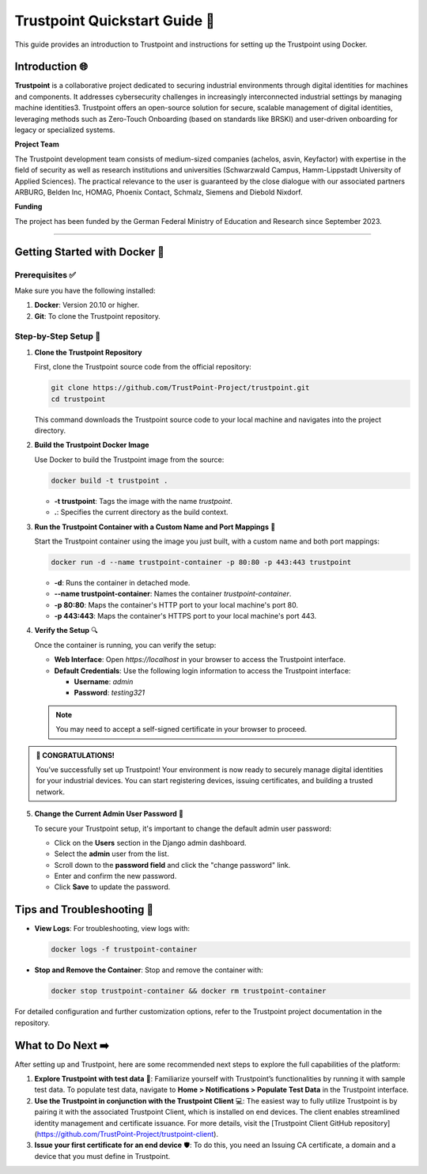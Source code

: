 Trustpoint Quickstart Guide 🚀
===========================

This guide provides an introduction to Trustpoint and instructions for setting up the Trustpoint using Docker.

Introduction 🌐
------------
**Trustpoint** is a collaborative project dedicated to securing industrial environments through digital identities for machines and components. It addresses cybersecurity challenges in increasingly interconnected industrial settings by managing machine identities3. Trustpoint offers an open-source solution for secure, scalable management of digital identities, leveraging methods such as Zero-Touch Onboarding (based on standards like BRSKI) and user-driven onboarding for legacy or specialized systems.

**Project Team**

The Trustpoint development team consists of medium-sized companies (achelos, asvin, Keyfactor) with expertise in the field of security as well as research institutions and universities (Schwarzwald Campus, Hamm-Lippstadt University of Applied Sciences).
The practical relevance to the user is guaranteed by the close dialogue with our associated partners ARBURG, Belden Inc, HOMAG, Phoenix Contact, Schmalz, Siemens and Diebold Nixdorf.

**Funding**

The project has been funded by the German Federal Ministry of Education and Research since September 2023.

--------------------------------------

Getting Started with Docker 🐳
---------------------------------

Prerequisites ✅
^^^^^^^^^^^^^
Make sure you have the following installed:

1. **Docker**: Version 20.10 or higher.
2. **Git**: To clone the Trustpoint repository.

Step-by-Step Setup 🔧
^^^^^^^^^^^^^^^^^^

1. **Clone the Trustpoint Repository**

   First, clone the Trustpoint source code from the official repository:

   .. code-block:: bash

       git clone https://github.com/TrustPoint-Project/trustpoint.git
       cd trustpoint

   This command downloads the Trustpoint source code to your local machine and navigates into the project directory.

2. **Build the Trustpoint Docker Image**

   Use Docker to build the Trustpoint image from the source:

   .. code-block:: bash

       docker build -t trustpoint .

   - **-t trustpoint**: Tags the image with the name `trustpoint`.
   - **.**: Specifies the current directory as the build context.

3. **Run the Trustpoint Container with a Custom Name and Port Mappings** 🚀

   Start the Trustpoint container using the image you just built, with a custom name and both port mappings:

   .. code-block:: bash

       docker run -d --name trustpoint-container -p 80:80 -p 443:443 trustpoint

   - **-d**: Runs the container in detached mode.
   - **--name trustpoint-container**: Names the container `trustpoint-container`.
   - **-p 80:80**: Maps the container's HTTP port to your local machine's port 80.
   - **-p 443:443**: Maps the container's HTTPS port to your local machine's port 443.

4. **Verify the Setup** 🔍

   Once the container is running, you can verify the setup:

   - **Web Interface**: Open `https://localhost` in your browser to access the Trustpoint interface.
   - **Default Credentials**: Use the following login information to access the Trustpoint interface:

     - **Username**: `admin`
     - **Password**: `testing321`

   .. note::

      You may need to accept a self-signed certificate in your browser to proceed.


.. admonition:: 🥳 CONGRATULATIONS!
   :class: tip

   You’ve successfully set up Trustpoint! Your environment is now ready to securely manage digital identities for your industrial devices. You can start registering devices, issuing certificates, and building a trusted network.

5. **Change the Current Admin User Password** 🔑

   To secure your Trustpoint setup, it's important to change the default admin user password:

   - Click on the **Users** section in the Django admin dashboard.
   - Select the **admin** user from the list.
   - Scroll down to the **password field** and click the "change password" link.
   - Enter and confirm the new password.
   - Click **Save** to update the password.


Tips and Troubleshooting 🧰
------------------------

- **View Logs**: For troubleshooting, view logs with:

  .. code-block:: bash

      docker logs -f trustpoint-container

- **Stop and Remove the Container**: Stop and remove the container with:

  .. code-block:: bash

      docker stop trustpoint-container && docker rm trustpoint-container

For detailed configuration and further customization options, refer to the Trustpoint project documentation in the repository.

What to Do Next ➡️
---------------

After setting up and Trustpoint, here are some recommended next steps to explore the full capabilities of the platform:

1. **Explore Trustpoint with test data** 🧪:
   Familiarize yourself with Trustpoint’s functionalities by running it with sample test data. To populate test data, navigate to **Home > Notifications > Populate Test Data** in the Trustpoint interface.

2. **Use the Trustpoint in conjunction with the Trustpoint Client** 💻:
   The easiest way to fully utilize Trustpoint is by pairing it with the associated Trustpoint Client, which is installed on end devices. The client enables streamlined identity management and certificate issuance. For more details, visit the [Trustpoint Client GitHub repository](https://github.com/TrustPoint-Project/trustpoint-client).

3. **Issue your first certificate for an end device** 🛡️:
   To do this, you need an Issuing CA certificate, a domain and a device that you must define in Trustpoint.


